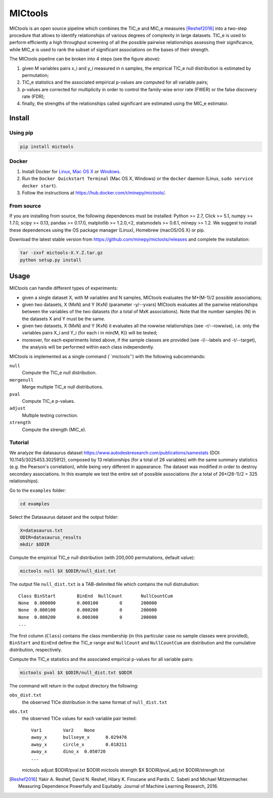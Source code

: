 MICtools
========

.. image:: https://travis-ci.org/minepy/mictools.svg?branch=master
    :target: https://travis-ci.org/minepy/mictools

MICtools is an open source pipeline which combines the TIC_e and MIC_e measures
[Reshef2016]_ into a two-step procedure that allows to identify relationships of
various degrees of complexity in large datasets. TIC_e is used to perform 
efficiently a high throughput screening of all the possible pairwise
relationships assessing their significance, while MIC_e is used to rank 
the subset of significant associations on the bases of their strength.

.. image:: docs/images/schema.png

The MICtools pipeline can be broken into 4 steps (see the figure above):

#. given M variables pairs x_i and y_i measured in n samples, the empirical
   TIC_e null distribution is estimated by permutation;
#. TIC_e statistics and the associated empirical p-values are computed for all 
   variable pairs;
#. p-values are corrected for multiplicity in order to control the family-wise
   error rate (FWER) or the false discovery rate (FDR);
#. finally, the strengths of the relationships called significant are estimated 
   using the MIC_e estimator.

Install
-------

Using pip
^^^^^^^^^

.. code-block:: sh

    pip install mictools 

Docker
^^^^^^

#. Install Docker for `Linux <https://docs.docker.com/linux/>`_,
   `Mac OS X <https://docs.docker.com/mac/>`_ or
   `Windows <https://docs.docker.com/windows/>`_.

#. Run the ``Docker Quickstart Terminal`` (Mac OS X, Windows) or the
   ``docker`` daemon (Linux, ``sudo service docker start``).

#. Follow the instructions at https://hub.docker.com/r/minepy/mictools/.

From source
^^^^^^^^^^^

If you are installing from source, the following dependences must be installed:
Python >= 2.7, Click >= 5.1, numpy >= 1.7.0, scipy >= 0.13, pandas >= 0.17.0,
matplotlib >= 1.2.0,<2, statsmodels >= 0.6.1, minepy >= 1.2. We suggest to
install these dependences using the OS package manager (Linux), Homebrew 
(macOS/OS X) or pip.

Download the latest stable version from https://github.com/minepy/mictools/releases
and complete the installation:

.. code-block:: sh

   tar -zxvf mictools-X.Y.Z.tar.gz
   python setup.py install

Usage
-----

MICtools can handle different types of experiments:

* given a single dataset X, with M variables and N samples, MICtools evaluates
  the M+(M-1)/2 possible associations;
* given two datasets, X (MxN) and Y (KxN) (parameter -y/--yvars) MICtools 
  evaluates all the pairwise relationships between the variables of the two
  datasets (for a total of MxK associations). Note that the number samples (N)
  in the datasets X and Y must be the same.
* given two datasets, X (MxN) and Y (KxN) it evaluates all the rowwise 
  relationships (see -r/--rowwise), i.e. only the variables pairs X_i and Y_i
  (for each i in min(M, K)) will be tested;
* moreover, for each experiments listed above, if the sample classes are 
  provided (see -l/--labels and -t/--target), the analysis will be performed 
  within each class independently.

MICtools is implemented as a single command (``mictools'') with the following
subcommands:

``null``
  Compute the TIC_e null distribution.

``mergenull``
  Merge multiple TIC_e null distributions.

``pval``
  Compute TIC_e p-values.

``adjust``
  Multiple testing correction.

``strength``
  Compute the strength (MIC_e).

Tutorial
^^^^^^^^
We analyze the datasaurus dataset https://www.autodeskresearch.com/publications/samestats
(DOI: 10.1145/3025453.3025912), composed by 13 relationships (for a total of 26
variables) with the same summary statistics (e.g. the Pearson's correlation),
while being very different in appearance. The dataset was modified in order to 
destroy secondary associations. In this example we test the entire set of possible 
associations (for a total of 26*(26-1)/2 = 325 relationships).

Go to the ``examples`` folder:

.. code-block:: sh

  cd examples

Select the Datasaurus dataset and the output folder:

.. code-block:: sh

  X=datasaurus.txt
  ODIR=datasaurus_results
  mkdir $ODIR

Compute the empirical TIC_e null distribution (with 200,000 permutations,
default value):

.. code-block:: sh

  mictools null $X $ODIR/null_dist.txt

The output file ``null_dist.txt`` is a TAB-delimited file which contains the 
null distrubution::

  Class	BinStart	BinEnd	NullCount	NullCountCum
  None	0.000000	0.000100	0	200000
  None	0.000100	0.000200	0	200000
  None	0.000200	0.000300	0	200000
  ...

The first column (``Class``) contains the class membership (in this particular 
case no sample classes were provided), ``BinStart`` and ``BinEnd`` define the
TIC_e range and ``NullCount`` and ``NullCountCum`` are distribution and the 
cumulative distribution, respectively.

Compute the TIC_e statistics and the associated empirical p-values for all 
variable pairs:

.. code-block:: sh

  mictools pval $X $ODIR/null_dist.txt $ODIR

The command will return in the output directory the following:

``obs_dist.txt``
  the observed TICe distribution in the same format of ``null_dist.txt``
  
``obs.txt``
  the observed TICe values for each variable pair tested::

    Var1	Var2	None
    away_x	bullseye_x	0.029476
    away_x	circle_x	0.018211
    away_x	dino_x	0.050720
    ...

    




  mictools adjust $ODIR/pval.txt $ODIR
  mictools strength $X $ODIR/pval_adj.txt $ODIR/strength.txt











.. [Reshef2016] Yakir A. Reshef, David N. Reshef, Hilary K. Finucane and 
                Pardis C. Sabeti and Michael Mitzenmacher. Measuring Dependence
                Powerfully and Equitably. Journal of Machine Learning Research, 
                2016.